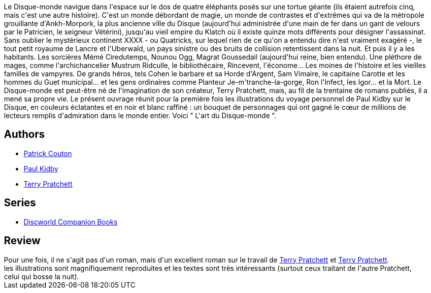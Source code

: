 :jbake-type: post
:jbake-status: published
:jbake-title: L'Art du Disque Monde
:jbake-tags: _année_2009,_mois_avr.,_note_5,rayon-imaginaire,read
:jbake-date: 2009-04-05
:jbake-depth: ../../
:jbake-uri: goodreads/books/9782841723799.adoc
:jbake-bigImage: https://i.gr-assets.com/images/S/compressed.photo.goodreads.com/books/1407673437l/1900895._SX98_.jpg
:jbake-smallImage: https://i.gr-assets.com/images/S/compressed.photo.goodreads.com/books/1407673437l/1900895._SX50_.jpg
:jbake-source: https://www.goodreads.com/book/show/1900895
:jbake-style: goodreads goodreads-book

++++
<div class="book-description">
Le Disque-monde navigue dans l'espace sur le dos de quatre éléphants posés sur une tortue géante (ils étaient autrefois cinq, mais c'est une autre histoire). C'est un monde débordant de magie, un monde de contrastes et d'extrêmes qui va de la métropole grouillante d'Ankh-Morpork, la plus ancienne ville du Disque (aujourd'hui administrée d'une main de fer dans un gant de velours par le Patricien, le seigneur Vétérini), jusqu'au vieil empire du Klatch où il existe quinze mots différents pour désigner l'assassinat. Sans oublier le mystérieux continent XXXX - ou Quatricks, sur lequel rien de ce qu'on a entendu dire n'est vraiment exagéré -, le tout petit royaume de Lancre et l'Uberwald, un pays sinistre ou des bruits de collision retentissent dans la nuit. Et puis il y a les habitants. Les sorcières Mémé Ciredutemps, Nounou Ogg, Magrat Goussedail (aujourd'hui reine, bien entendu). Une pléthore de mages, comme l'archichancelier Mustrum Ridculle, le bibliothécaire, Rincevent, l'économe... Les moines de l'histoire et les vieilles familles de vampyres. De grands héros, tels Cohen le barbare et sa Horde d'Argent, Sam Vimaire, le capitaine Carotte et les hommes du Guet municipal... et les gens ordinaires comme Planteur Je-m'tranche-la-gorge, Ron l'Infect, les Igor... et la Mort. Le Disque-monde est peut-être né de l'imagination de son créateur, Terry Pratchett, mais, au fil de la trentaine de romans publiés, il a mené sa propre vie. Le présent ouvrage réunit pour la première fois les illustrations du voyage personnel de Paul Kidby sur le Disque, en couleurs éclatantes et en noir et blanc raffiné : un bouquet de personnages qui ont gagné le cœur de millions de lecteurs remplis d'admiration dans le monde entier. Voici " L'art du Disque-monde ".
</div>
++++


## Authors
* link:../authors/58715.html[Patrick Couton]
* link:../authors/19440.html[Paul Kidby]
* link:../authors/1654.html[Terry Pratchett]

## Series
* link:../series/Discworld_Companion_Books.html[Discworld Companion Books]

## Review

++++
Pour une fois, il ne s'agit pas d'un roman, mais d'un excellent roman sur le travail de <a class="DirectAuthorReference destination_Author" href="../authors/1654.html">Terry Pratchett</a> et <a class="DirectAuthorReference destination_Author" href="../authors/1654.html">Terry Pratchett</a>.<br/>les illustrations sont magnifiquement reproduites et les textes sont très intéressants (surtout ceux traitant de l'autre Pratchett, celui qui bosse la nuit).
++++